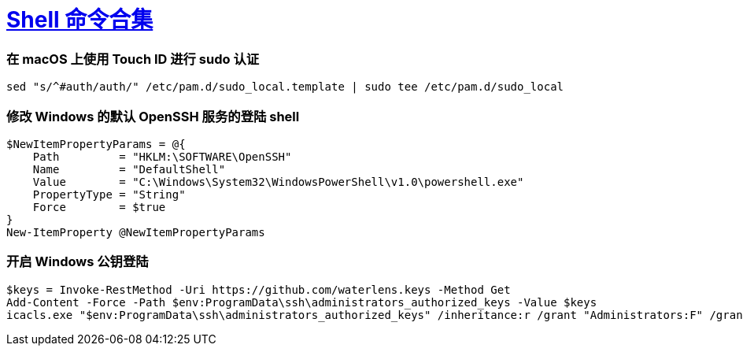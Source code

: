 = xref:.[Shell 命令合集]
:showtitle:
:lang: zh-hans
:source-highlighter: highlight.js
:highlightjs-theme: atom-one-light
:highlightjs-languages: powershell,shell

[discrete]
=== 在 macOS 上使用 Touch ID 进行 sudo 认证

[source,sh]
----
sed "s/^#auth/auth/" /etc/pam.d/sudo_local.template | sudo tee /etc/pam.d/sudo_local
----


[discrete]
=== 修改 Windows 的默认 OpenSSH 服务的登陆 shell

[source,powershell]
----
$NewItemPropertyParams = @{
    Path         = "HKLM:\SOFTWARE\OpenSSH"
    Name         = "DefaultShell"
    Value        = "C:\Windows\System32\WindowsPowerShell\v1.0\powershell.exe"
    PropertyType = "String"
    Force        = $true
}
New-ItemProperty @NewItemPropertyParams
----

[discrete]
=== 开启 Windows 公钥登陆

[source,powershell]
----
$keys = Invoke-RestMethod -Uri https://github.com/waterlens.keys -Method Get
Add-Content -Force -Path $env:ProgramData\ssh\administrators_authorized_keys -Value $keys
icacls.exe "$env:ProgramData\ssh\administrators_authorized_keys" /inheritance:r /grant "Administrators:F" /grant "SYSTEM:F"
----
